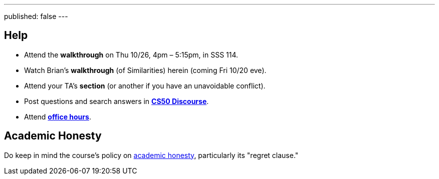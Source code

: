 ---
published: false
---

== Help

* Attend the *walkthrough* on Thu 10/26, 4pm – 5:15pm, in SSS 114.
* Watch Brian's *walkthrough* (of Similarities) herein (coming Fri 10/20 eve).
* Attend your TA's *section* (or another if you have an unavoidable conflict).
* Post questions and search answers in https://discourse.cs50.net/c/cs50-2017[*CS50 Discourse*].
* Attend https://cs50.yale.edu/hours[*office hours*].

== Academic Honesty

Do keep in mind the course's policy on http://docs.cs50.net/2017/fall/syllabus/yale.html#academic-honesty[academic honesty], particularly its "regret clause."
